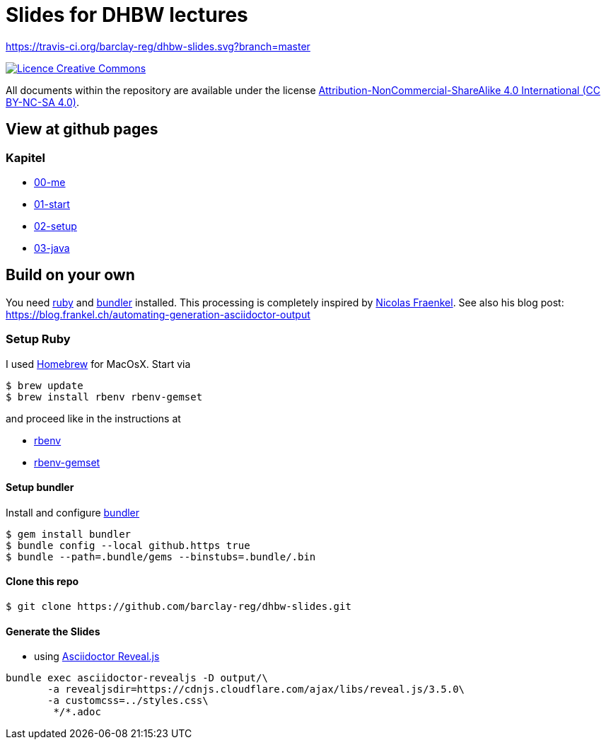 = Slides for DHBW lectures

https://travis-ci.org/barclay-reg/dhbw-slides.svg?branch=master

image:https://i.creativecommons.org/l/by-nc-sa/4.0/88x31.png[Licence Creative Commons, role="left", link="http://creativecommons.org/licenses/by-nc-sa/4.0/"]

All documents within the repository are available under the license http://creativecommons.org/licenses/by-nc-sa/4.0/[Attribution-NonCommercial-ShareAlike 4.0 International (CC BY-NC-SA 4.0)].

== View at github pages


=== Kapitel
* https://barclay-reg.github.io/dhbw-slides/lectures/00-me.html#/[00-me]
* https://barclay-reg.github.io/dhbw-slides/lectures/01-start.html#/[01-start]
* https://barclay-reg.github.io/dhbw-slides/lectures/02-setup.html#/[02-setup]
* https://barclay-reg.github.io/dhbw-slides/lectures/03-java.html#/[03-java]


== Build on your own

You need https://www.ruby-lang.org/en/documentation/installation[ruby] and http://bundler.io[bundler] installed. This processing is completely inspired by https://github.com/nfrankel[Nicolas Fraenkel]. See also his blog post: https://blog.frankel.ch/automating-generation-asciidoctor-output

=== Setup Ruby

I used http://github.com/Homebrew/homebrew[Homebrew] for MacOsX. Start via 
----
$ brew update
$ brew install rbenv rbenv-gemset
----

and proceed like in the instructions at

* https://github.com/rbenv/rbenv[rbenv] 
* https://github.com/jf/rbenv-gemset[rbenv-gemset]

==== Setup bundler

Install and configure http://bundler.io[bundler]

----
$ gem install bundler
$ bundle config --local github.https true
$ bundle --path=.bundle/gems --binstubs=.bundle/.bin
----

==== Clone this repo
----
$ git clone https://github.com/barclay-reg/dhbw-slides.git
----
==== Generate the Slides

* using http://asciidoctor.org/docs/asciidoctor-revealjs/[Asciidoctor Reveal.js]
----
bundle exec asciidoctor-revealjs -D output/\
       -a revealjsdir=https://cdnjs.cloudflare.com/ajax/libs/reveal.js/3.5.0\
       -a customcss=../styles.css\
        */*.adoc
----


